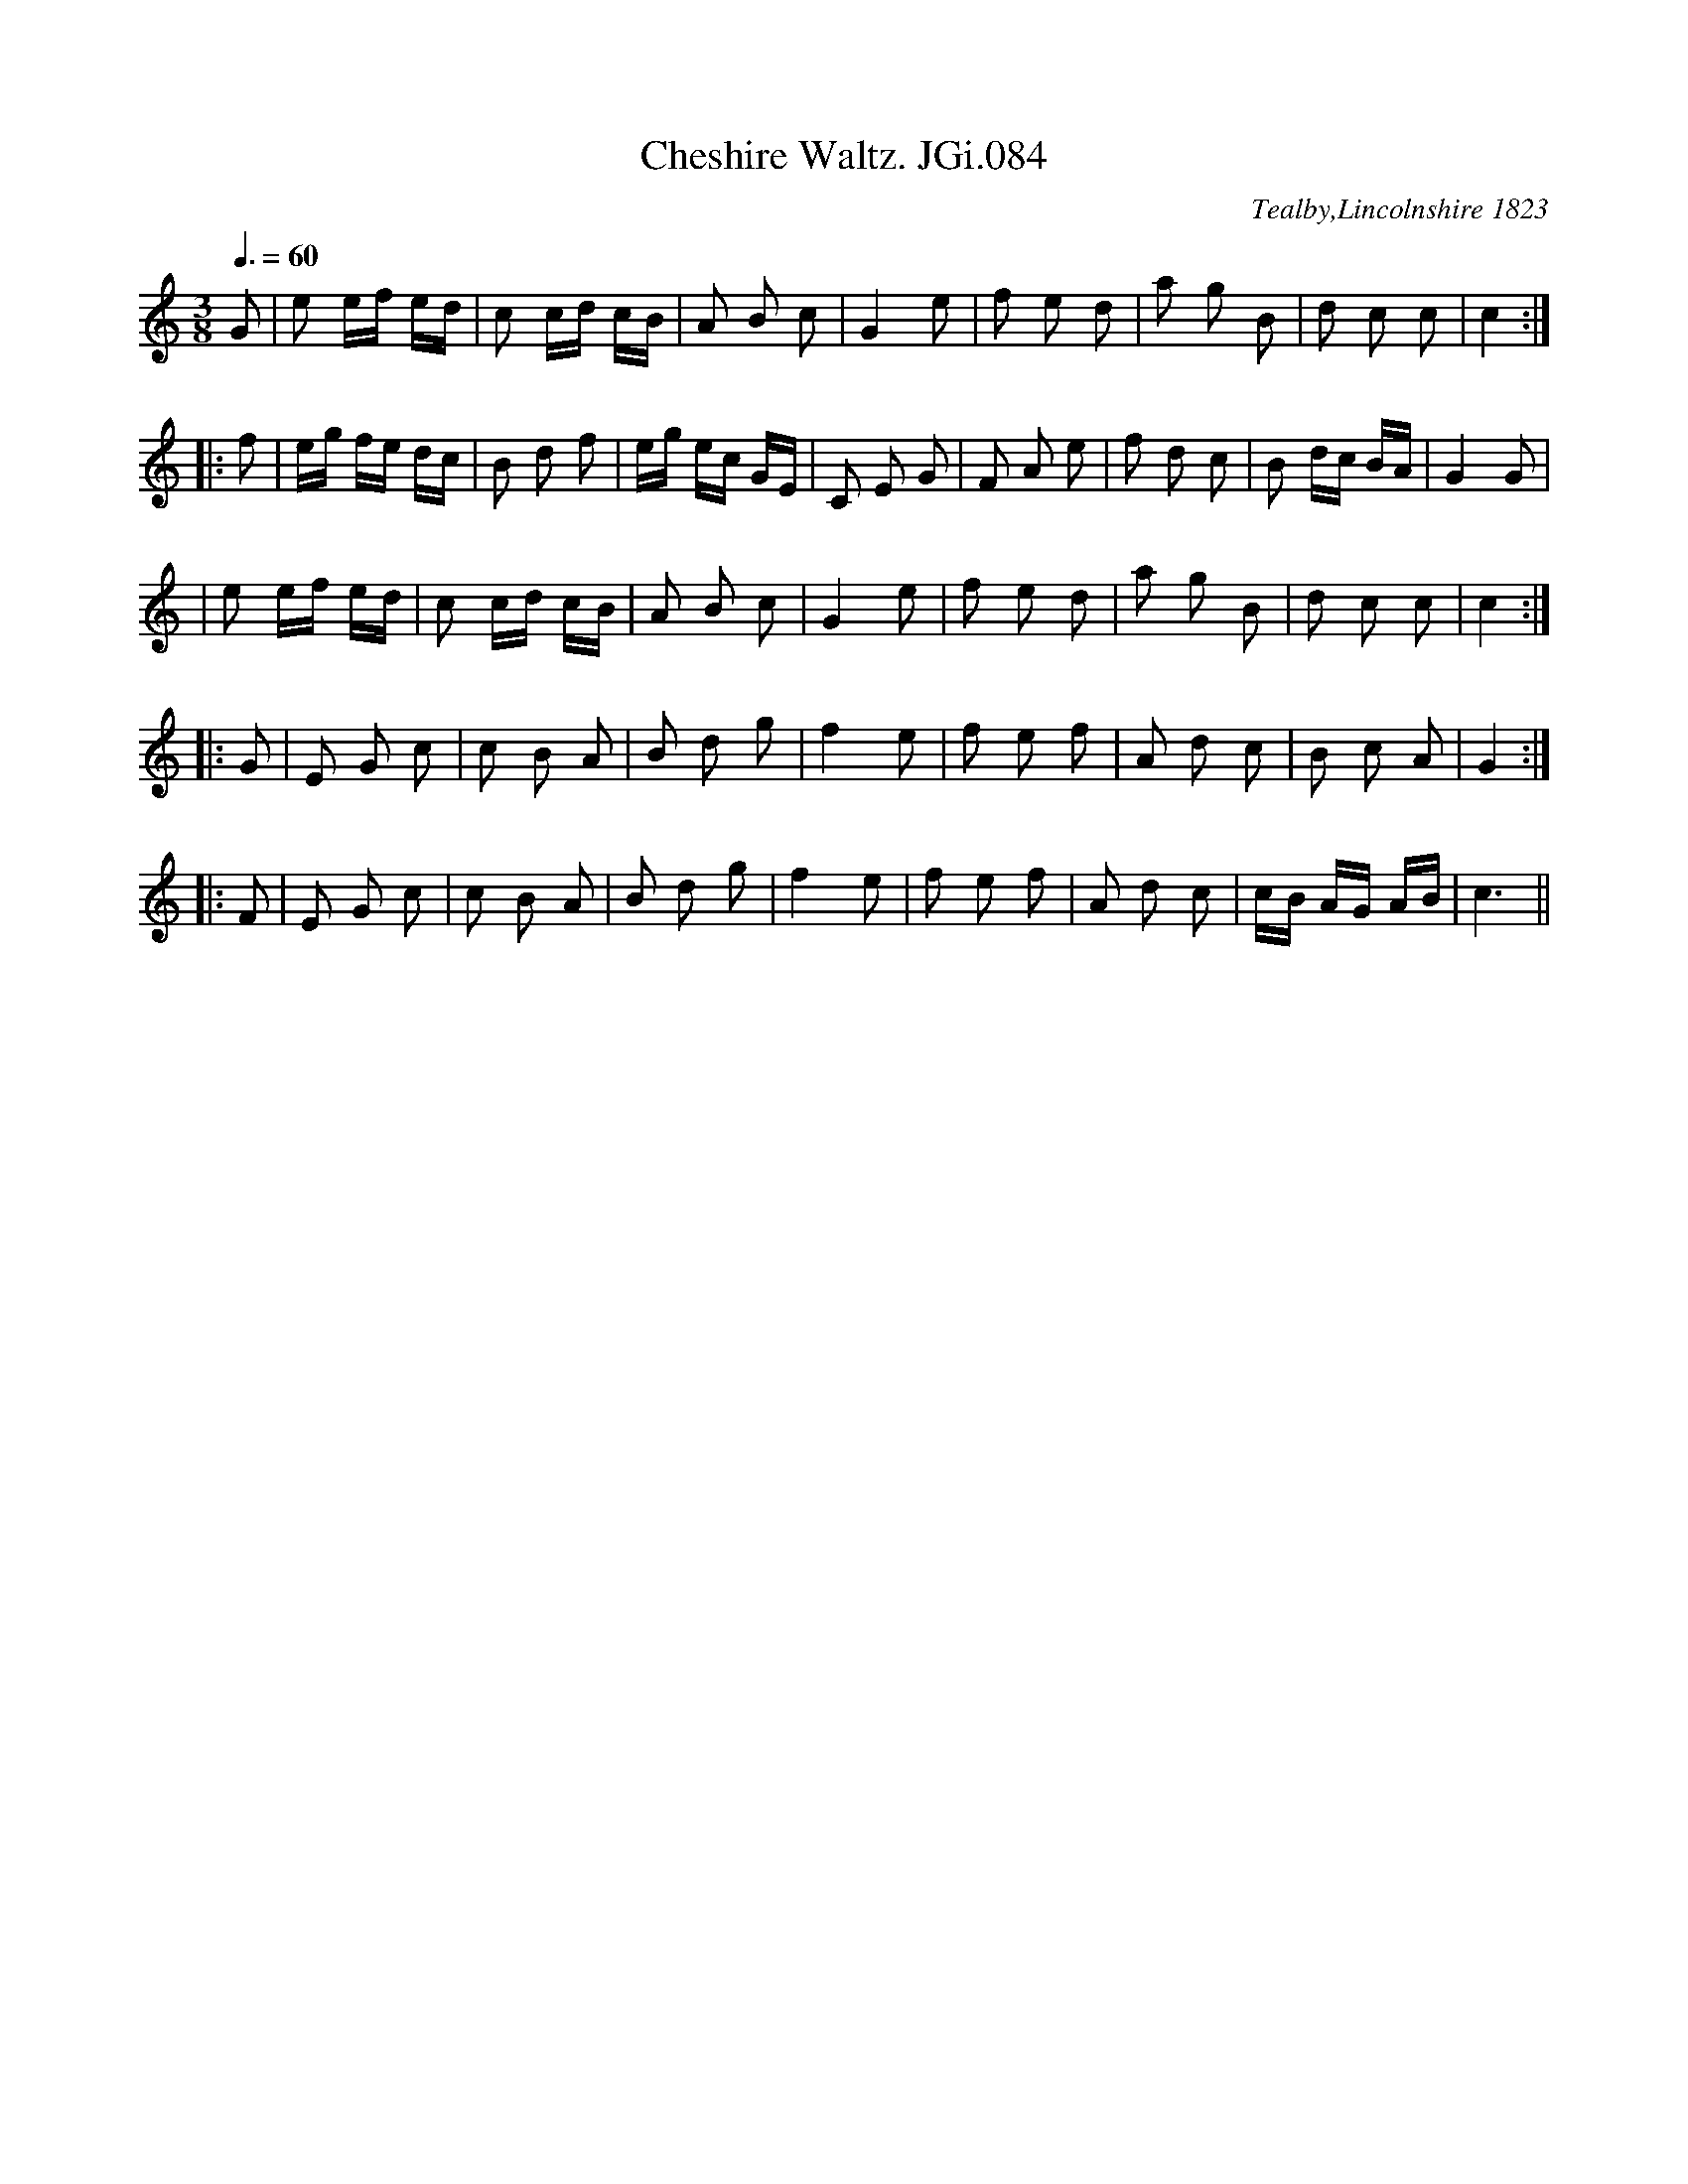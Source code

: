 X: 1
T: Cheshire Waltz. JGi.084
O: Tealby,Lincolnshire 1823
M: 3/8
L: 1/16
Q: 3/8=60
S: Joshua Gibbons MS,1823,Tealby,Lincs.
R: waltz
Z: VMP/R.Greig, 2009
K: 1
   G2 | e2 ef ed | c2 cd cB | A2 B2 c2 | G4    e2 | f2 e2 d2 | a2 g2 B2 | d2 c2 c2 | c4 :| 
|: f2 | eg fe dc | B2 d2 f2 | eg ec GE | C2 E2 G2 | F2 A2 e2 | f2 d2 c2 | B2 dc BA | G4  G2 | 
      | e2 ef ed | c2 cd cB | A2 B2 c2 | G4    e2 | f2 e2 d2 | a2 g2 B2 | d2 c2 c2 | c4 :| 
|: G2 | E2 G2 c2 | c2 B2 A2 | B2 d2 g2 | f4    e2 | f2 e2 f2 | A2 d2 c2 | B2 c2 A2 | G4 :| 
|: F2 | E2 G2 c2 | c2 B2 A2 | B2 d2 g2 | f4    e2 | f2 e2 f2 | A2 d2 c2 | cB AG AB | c6 || 
